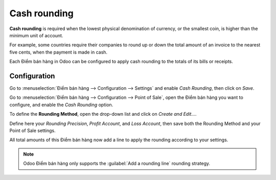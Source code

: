 =============
Cash rounding
=============

**Cash rounding** is required when the lowest physical denomination
of currency, or the smallest coin, is higher than the minimum unit
of account.

For example, some countries require their companies to round up or
down the total amount of an invoice to the nearest five cents, when
the payment is made in cash.

Each Điểm bán hàng in Odoo can be configured to apply cash rounding
to the totals of its bills or receipts.

Configuration
=============

Go to :menuselection:`Điểm bán hàng --> Configuration --> Settings`
and enable *Cash Rounding*, then click on *Save*.

.. image:: cash_rounding/cash_rounding01.png
    :align: center

Go to :menuselection:`Điểm bán hàng --> Configuration --> Point of
Sale`, open the Điểm bán hàng you want to configure, and enable the
*Cash Rounding* option.

To define the **Rounding Method**, open the drop-down list and click
on *Create and Edit...*.

Define here your *Rounding Precision*, *Profit Account*, and
*Loss Account*, then save both the Rounding Method and your Point
of Sale settings.

.. image:: cash_rounding/cash_rounding02.png
    :align: center

All total amounts of this Điểm bán hàng now add a line to apply the
rounding according to your settings.

.. image:: cash_rounding/cash_rounding03.png
    :align: center

.. note::
   Odoo Điểm bán hàng only supports the :guilabel:`Add a rounding line` rounding strategy.
